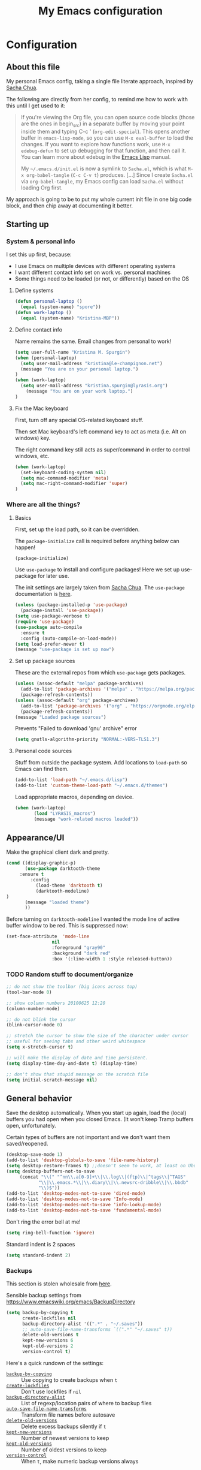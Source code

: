 #+Title: My Emacs configuration
#+OPTIONS: toc:4 h:4 
#+STARTUP: overview
#+PROPERTY: header-args:emacs-lisp   :tangle "~/.emacs.d/init.el"

* Configuration
** About this file

My personal Emacs config, taking a single file literate approach, inspired by [[https://raw.githubusercontent.com/sachac/.emacs.d/gh-pages/Sacha.org][Sacha Chua]].

The following are directly from her config, to remind me how to work with this until I get used to it: 

#+BEGIN_QUOTE
If you're viewing the Org file, you can open source code blocks (those
are the ones in begin_src) in a separate buffer by moving your point
inside them and typing C-c ' (=org-edit-special=). This opens another
buffer in =emacs-lisp-mode=, so you can use =M-x eval-buffer= to load
the changes. If you want to explore how functions work, use =M-x
edebug-defun= to set up debugging for that function, and then call it.
You can learn more about edebug in the [[http://www.gnu.org/software/emacs/manual/html_node/elisp/Edebug.html][Emacs Lisp]] manual.

My =~/.emacs.d/init.el= is now a symlink to =Sacha.el=, which is what
=M-x org-babel-tangle= (=C-c C-v t=) produces. [...] Since I create =Sacha.el= via =org-babel-tangle=, my Emacs
config can load =Sacha.el= without loading Org first.
#+END_QUOTE

My approach is going to be to put my whole current init file in one big code block, and then chip away at documenting it better. 

** Starting up
*** System & personal info

I set this up first, because: 

 - I use Emacs on multiple devices with different operating systems
 - I want different contact info set on work vs. personal machines
 - Some things need to be loaded (or not, or differently) based on the OS

**** Define systems

#+BEGIN_SRC emacs-lisp
(defun personal-laptop ()
  (equal (system-name) "spore"))
(defun work-laptop ()
  (equal (system-name) "Kristina-MBP"))
#+END_SRC

**** Define contact info

Name remains the same. Email changes from personal to work!

#+BEGIN_SRC emacs-lisp
(setq user-full-name "Kristina M. Spurgin")
(when (personal-laptop)
  (setq user-mail-address "kristina@le-champignon.net")
  (message "You are on your personal laptop.")
)
(when (work-laptop)
  (setq user-mail-address "kristina.spurgin@lyrasis.org")
    (message "You are on your work laptop.")
)
#+END_SRC

**** Fix the Mac keyboard 

First, turn off any special OS-related keyboard stuff.

Then set Mac keyboard's left command key to act as meta (i.e. Alt on windows) key.

The right command key still acts as super/command in order to control windows, etc.

#+BEGIN_SRC emacs-lisp
(when (work-laptop)
  (set-keyboard-coding-system nil)
  (setq mac-command-modifier 'meta)
  (setq mac-right-command-modifier 'super)
)
#+END_SRC
*** Where are all the things? 
**** Basics
 First, set up the load path, so it can be overridden. 

 The =package-initialize= call is required before anything below can happen!

 #+BEGIN_SRC emacs-lisp
 (package-initialize)
 #+END_SRC

Use =use-package= to install and configure packages! Here we set up use-package for later use. 

The init settings are largely taken from [[http://pages.sachachua.com/.emacs.d/Sacha.html][Sacha Chua]]. The =use-package= documentation is [[https://github.com/jwiegley/use-package][here]].

#+BEGIN_SRC emacs-lisp
(unless (package-installed-p 'use-package)
  (package-install 'use-package))
(setq use-package-verbose t)
(require 'use-package)
(use-package auto-compile
  :ensure t
  :config (auto-compile-on-load-mode))
(setq load-prefer-newer t)
(message "use-package is set up now")
#+END_SRC
**** Set up package sources

These are the external repos from which =use-package= gets packages. 

#+BEGIN_SRC emacs-lisp 
(unless (assoc-default "melpa" package-archives)
  (add-to-list 'package-archives '("melpa" . "https://melpa.org/packages/") t)
  (package-refresh-contents))
(unless (assoc-default "org" package-archives)
  (add-to-list 'package-archives '("org" . "https://orgmode.org/elpa/") t)
  (package-refresh-contents))
(message "Loaded package sources")
#+END_SRC

Prevents "Failed to download 'gnu' archive" error
#+BEGIN_SRC emacs-lisp
(setq gnutls-algorithm-priority "NORMAL:-VERS-TLS1.3")
#+END_SRC
**** Personal code sources
Stuff from outside the package system. Add locations to =load-path= so Emacs can find them.

#+BEGIN_SRC emacs-lisp
(add-to-list 'load-path "~/.emacs.d/lisp")
(add-to-list 'custom-theme-load-path "~/.emacs.d/themes")
#+END_SRC

Load appropriate macros, depending on device.

#+BEGIN_SRC emacs-lisp
(when (work-laptop)
       (load "LYRASIS_macros")
       (message "work-related macros loaded"))
#+END_SRC
** Appearance/UI

Make the graphical client dark and pretty. 

#+BEGIN_SRC emacs-lisp
(cond ((display-graphic-p)
       (use-package darktooth-theme
	 :ensure t
         :config
           (load-theme 'darktooth t)
           (darktooth-modeline)
)
       (message "loaded theme")
       ))
#+END_SRC

Before turning on =darktooth-modeline= I wanted the mode line of active buffer window to be red. This is suppressed now:

#+BEGIN_SRC emacs-lisp :tangle no
(set-face-attribute  'mode-line
                 nil 
                 :foreground "gray90"
                 :background "dark red" 
                 :box '(:line-width 1 :style released-button))
#+END_SRC

*** TODO Random stuff to document/organize

 #+BEGIN_SRC emacs-lisp
 ;; do not show the toolbar (big icons across top)
 (tool-bar-mode 0)

 ;; show column numbers 20100625 12:20
 (column-number-mode)

 ;; do not blink the cursor
 (blink-cursor-mode 0)

 ;; stretch the cursor to show the size of the character under cursor
 ;; useful for seeing tabs and other weird whitespace
 (setq x-stretch-cursor t)

 ;; will make the display of date and time persistent.
 (setq display-time-day-and-date t) (display-time)

 ;; don't show that stupid message on the scratch file
 (setq initial-scratch-message nil)
 #+END_SRC
** General behavior

Save the desktop automatically. When you start up again, load the (local) buffers you had open when you closed Emacs. (It won't keep Tramp buffers open, unfortunately.

Certain types of buffers are not important and we don't want them saved/reopened.

#+BEGIN_SRC emacs-lisp
(desktop-save-mode 1)
(add-to-list 'desktop-globals-to-save 'file-name-history)
(setq desktop-restore-frames t) ;;doesn't seem to work, at least on Ubuntu.
(setq desktop-buffers-not-to-save
     (concat "\\(" "^nn\\.a[0-9]+\\|\\.log\\|(ftp)\\|^tags\\|^TAGS"
	        "\\|\\.emacs.*\\|\\.diary\\|\\.newsrc-dribble\\|\\.bbdb"
	        "\\)$"))
(add-to-list 'desktop-modes-not-to-save 'dired-mode)
(add-to-list 'desktop-modes-not-to-save 'Info-mode)
(add-to-list 'desktop-modes-not-to-save 'info-lookup-mode)
(add-to-list 'desktop-modes-not-to-save 'fundamental-mode)
#+END_SRC

Don't ring the error bell at me!

#+BEGIN_SRC emacs-lisp
(setq ring-bell-function 'ignore)
#+END_SRC

Standard indent is 2 spaces

#+BEGIN_SRC emacs-lisp
(setq standard-indent 2)
#+END_SRC

*** Backups

    This section is stolen wholesale from [[https://github.com/bnbeckwith/bnb-emacs/tree/6072f959b7015baa2b21854017b655890392dee6][here]].

   Sensible backup settings from [[https://www.emacswiki.org/emacs/BackupDirectory]]

   #+BEGIN_SRC emacs-lisp
     (setq backup-by-copying t
           create-lockfiles nil
           backup-directory-alist '((".*" . "~/.saves"))
           ;; auto-save-file-name-transforms `((".*" "~/.saves" t))
           delete-old-versions t
           kept-new-versions 6
           kept-old-versions 2
           version-control t)
   #+END_SRC

   Here's a quick rundown of the settings:

   - [[elisp:(describe-variable%20'backup-by-copying)][~backup-by-copying~]] :: Use copying to create backups when ~t~
   - [[elisp:(describe-variable 'create-lockfile)][~create-lockfiles~]] :: Don't use lockfiles if ~nil~
   - [[elisp:(describe-variable%20'backup-directory-alist)][~backup-directory-alist~]] :: List of regexp/location pairs of where to backup files
   - [[elisp:(describe-variable%20'auto-save-file-name-transforms)][~auto-save-file-name-transforms~]] :: Transform file names before autosave
   - [[elisp:(describe-variable%20'delete-old-versions)][~delete-old-versions~]] :: Delete excess backups silently if ~t~
   - [[elisp:(describe-variable%20'kept-new-versions)][~kept-new-versions~]] :: Number of newest versions to keep
   - [[elisp:(describe-variable%20'kept-old-versions)][~kept-old-versions~]] :: Number of oldest versions to keep
   - [[elisp:(describe-variable%20'version-control)][~version-control~]] :: When ~t~, make numeric backup versions always
*** TODO More to document/comment

#+BEGIN_SRC emacs-lisp
;; Just insert one tab when I hit tab.
;; From http://www.pement.org/emacs_tabs.htm
(global-set-key (kbd "TAB") 'self-insert-command)

;; do not disable things for me.
(put 'downcase-region 'disabled nil)
(put 'upcase-region 'disabled nil)
(put 'narrow-to-region 'disabled nil)

;; will allow you to type just "y" instead of "yes" when you exit.
(fset 'yes-or-no-p 'y-or-n-p)

;; will disallow creation of new lines when you press the "arrow-down-key" at end of the buffer.
(setq next-line-add-newlines nil)

;; scratch should be in text mode
;; 2014-03-13 - http://emacsworld.blogspot.com/2008/06/changing-default-mode-of-scratch-buffer.html
(setq initial-major-mode 'text-mode)

; Move line or region up or down with M-up/down arrow
(use-package move-text
  :ensure t
  :config
   (move-text-default-bindings))

;; make emacs automatically notice any changes made to files on disk
;; especially useful for making reftex notice changes to bibtex files
;; http://josephhall.org/nqb2/index.php/2009/04/11/reftex-1
;; Fri May 22 19:32:12 EDT 2009
(global-auto-revert-mode t)

;;; auto-create non-existing directories to save files
;;; http://atomized.org/2008/12/emacs-create-directory-before-saving/
;;; Sun Dec 14 00:04:46 EST 2008
(add-hook 'before-save-hook
          '(lambda ()
             (or (file-exists-p (file-name-directory buffer-file-name))
                 (make-directory (file-name-directory buffer-file-name) t))))

;; Allows traversing the mark ring without hitting C-u C-SPC all the time.
;; Found at http://endlessparentheses.com/faster-pop-to-mark-command.html
(setq set-mark-command-repeat-pop t)

;; Make file and buffer name completion case insensitive
;; From http://endlessparentheses.com/improving-emacs-file-name-completion.html
(setq read-file-name-completion-ignore-case t)
(setq read-buffer-completion-ignore-case t)
#+END_SRC

** Coding
*** General

#+BEGIN_SRC emacs-lisp
(setq blink-matching-paren nil)
(show-paren-mode t)
(setq show-paren-delay 0)
(setq show-paren-style 'expression)

;; automatically turn on sytax highlighting
(global-font-lock-mode 1)
#+END_SRC
**** TODO Better comment/document
*** Javascript
#+BEGIN_SRC emacs-lisp
(add-hook 'js-mode-hook (lambda () (electric-indent-local-mode -1)))
#+END_SRC
*** Perl

=cperl-mode= is an enhanced Perl mode.

#+BEGIN_SRC emacs-lisp
(use-package cperl-mode
  :mode "\\.p[lm]\\'"
  :interpreter "perl"
  :config (load "cperl-setup"))
#+END_SRC
*** Ruby

Use enhanced ruby mode. 

I've customized the color of the double/single quote string delimiters because the default was hard to see on a dark background.

#+BEGIN_SRC emacs-lisp
(use-package enh-ruby-mode
  :ensure t
  :mode "\\.rb\\'"
  :interpreter "ruby"
  :custom-face
  (enh-ruby-string-delimiter-face ((t (:foreground "wheat1"))))
  )
  :config
  (setq indent-tabs-mode nil)
#+END_SRC
*** PHP

Use [[https://www.drupal.org/docs/develop/standards/coding-standards][Drupal coding standards]] 
"Drupal mode is an advanced minor mode for developing in Drupal.

Drupal mode is based on top of PHP mode and defines among other
things indentation etc. to match Drupal Coding Standards."

#+BEGIN_SRC emacs-lisp
(use-package php-mode
  :ensure t
  :mode "\\.php\\'"
  :init
  (add-hook 'php-mode-hook (lambda () (electric-indent-local-mode -1)))
  :config
  (setq php-project-coding-style "drupal")
  (setq php-style-delete-trailing-whitespace t)
  )

(use-package drupal-mode
  :ensure t
  :mode "\\.php\\'"
  :init
  (add-hook 'php-mode-hook (lambda () (electric-indent-local-mode -1)))
  )
#+END_SRC

** Data
*** XML

The following enables folding of XML

From: https://emacs.stackexchange.com/questions/2884/the-old-how-to-fold-xml-question

#+BEGIN_SRC emacs-lisp
(require 'hideshow)
(require 'sgml-mode)
(require 'nxml-mode)
(add-to-list 'hs-special-modes-alist
             '(nxml-mode
               "<!--\\|<[^/>]*[^/]>"
               "-->\\|</[^/>]*[^/]>"

               "<!--"
               sgml-skip-tag-forward
               nil))
(add-hook 'nxml-mode-hook 'hs-minor-mode)
(define-key nxml-mode-map (kbd "C-c h") 'hs-toggle-hiding)

#+END_SRC
*** YAML

#+BEGIN_SRC emacs-lisp
(use-package yaml-mode
  :ensure t
  :mode (("\\.yml\\'" . yaml-mode)
	 ("\\.yaml\\'" . yaml-mode))
  )
#+END_SRC

** Org-mode

Everything would be worse than it is if there were no =org-mode=. Use it, USE IT, *USE IT*.

#+BEGIN_SRC emacs-lisp
(use-package org
  :ensure t
  :custom-face
  (org-headline-done ((t (:foreground "gray50"))))
)
#+END_SRC

C-a moves to beginning of heading (after asterisks and todo states, etc). C-e moves to end of heading (before tags). ([[https://emacs.stackexchange.com/questions/26287/move-to-the-beginning-of-a-heading-smartly-in-org-mode][src]])

#+BEGIN_SRC emacs-lisp
(setq org-special-ctrl-a/e t)
#+END_SRC

*** Agenda
 Setup agenda files and refile targets.

 #+BEGIN_SRC emacs-lisp
 (when (work-laptop)
 (setq org-agenda-files
       (delq nil
             (mapcar (lambda (x) (and (file-exists-p x) x))
                     '(
                       "~/org/cspace.org"
                       "~/org/diary.org"
                       "~/org/islandora.org"
                       "~/org/meetings.org"
                       "~/org/migrations.org"
		       "~/org/notes.org"
                       "~/org/work.org"
 )))))
 #+END_SRC
*** Clocking time
#+BEGIN_SRC emacs-lisp
(setq org-clock-into-drawer t)
;; Change tasks to INPROGRESS when clocking in
;; (setq org-clock-in-switch-to-state "INPROGRESS")
;; Clock out when moving task to a done state
;; (setq org-clock-out-when-done t)

(setq org-clock-idle-time 5)
;; Sometimes I change tasks I'm clocking quickly - this removes clocked tasks with 0:00 duration
(setq org-clock-out-remove-zero-time-clocks t)
(setq org-log-note-clock-out nil)
(setq org-duration-format 'h:mm)
#+END_SRC
*** Filing/refiling
Use all of my agenda files as refile targets: 

#+BEGIN_SRC emacs-lisp
(setq org-refile-targets '((org-agenda-files :maxlevel . 3)))
#+END_SRC

 From https://blog.aaronbieber.com/2017/03/19/organizing-notes-with-refile.html:

 #+BEGIN_QUOTE
 We configure org-refile-use-outline-path to tell Org to include the destination file as an element in the path to a heading, and to use the full paths as completion targets rather than just the heading text itself.

 What this results in is a targets listing containing forward-slash-delimited filenames and headings, as though they were paths on disk. Because the filename also appears by itself, you can select that to refile to the top level of the file.
 #+END_QUOTE

 #+BEGIN_SRC emacs-lisp
 (setq org-refile-use-outline-path 'file)
 #+END_SRC

 From https://blog.aaronbieber.com/2017/03/19/organizing-notes-with-refile.html:

 #+BEGIN_QUOTE
 ...The default behavior for Refile is to allow you to do a step-by-step completion of this path, but if you’re using Helm, Helm is overriding the completing read to make it into a narrowing list (that we have all come to love).

 So what you need to do is tell Org that you don’t want to complete in steps; you want Org to generate all of the possible completions and present them at once. Helm then lets you narrow to the one you want.
 #+END_QUOTE

 #+BEGIN_SRC emacs-lisp
 (setq org-outline-path-complete-in-steps nil)
 #+END_SRC

 From https://blog.aaronbieber.com/2017/03/19/organizing-notes-with-refile.html:

 #+BEGIN_QUOTE
 Occasionally you may want to refile something into another file or heading and place it beneath a new parent that you create on-the-fly. If you do not set up this configuration, you will not be able to create new parents during refile, so I recommend setting it up.
 #+END_QUOTE

 #+BEGIN_SRC emacs-lisp
 (setq org-refile-allow-creating-parent-nodes 'confirm)
 #+END_SRC
*** Todos

The codes after the state keywords are documented [[https://orgmode.org/manual/Tracking-TODO-state-changes.html#Tracking-TODO-state-changes][here]].

 - ! = timestamp
 - @ = record note

The sequences representing action items are the ones starting with TODO and ASK. These are separate because they feel different to me and I want to require having to record a note when an ASK becomes ANSWERED.

MTG is so I can clock time in meetings. 

ONGOING is so I can clock time in non-meeting activities that aren't tasks or projects, like email/communication and meta-work.

#+BEGIN_SRC emacs-lisp
(setq org-todo-keywords
      '((sequence "TODO(t!)" "INPROGRESS(p!)" "DELEGATED(a@/!)" "WAITING(w@/!)" "|" "DONE(d!)" )
	(sequence "|" "CANCELED(c@)" )
        (sequence "ASK(s!)" "|" "ANSWERED(n@/!)" )
        (sequence "MTG(m)" "|" )
        (sequence "ONGOING(o)" "|" )))
#+END_SRC
*** Visuals

This ensures the whole headline is styled according to =org-headline-done=.

#+BEGIN_SRC 
(setq org-fontify-done-headline t)
#+END_SRC


*** TODO A bunch of random =org-mode= settings to organize and document at some point
    :LOGBOOK:
    - State "TODO"       from              [2019-10-29 Tue 22:57]
    :END:

#+BEGIN_SRC emacs-lisp
;;############################################################################
;; org-mode
;;############################################################################
(global-set-key "\C-cl" 'org-store-link)
(global-set-key "\C-cc" 'org-capture)
(global-set-key "\C-ca" 'org-agenda)
(global-set-key "\C-cb" 'org-iswitchb)


;; from http://orgmode.org/manual/Tracking-TODO-state-changes.html

(setq org-agenda-show-all-dates t)
(setq org-agenda-skip-deadline-if-done t)
(setq org-agenda-skip-scheduled-if-done t)
(setq org-deadline-warning-days 0)
(setq org-use-property-inheritance (quote ("COLLECTION" "VENDOR")))
(setq org-enforce-todo-dependencies t)
(setq org-enforce-todo-checkbox-dependencies t)

(setq org-log-into-drawer t)
;; Save clock data and state changes and notes in the LOGBOOK drawer

(setq org-startup-indented nil)
(setq org-hide-leading-stars nil)


(add-hook 'org-mode-hook
          (lambda ()
            (visual-line-mode t))
          t)

;; prevents accidentally editing hidden text when the point is inside a folded region
(setq org-catch-invisible-edits 'error)

(setq org-cycle-include-plain-lists t)

; insert blank lines before headings but not new list items
(setf org-blank-before-new-entry '((heading . nil) (plain-list-item . auto)))

; The following setting creates a unique task ID for the heading in the PROPERTY drawer when I use C-c l. This allows me to move the task around arbitrarily in my org files and the link to it still works.
; From http://doc.norang.ca/org-mode.html

(setq org-id-link-to-org-use-id 'create-if-interactive-and-no-custom-id)
#+END_SRC

** Productivity
*** Abbrevs

Abbrevs are documented [[https://www.gnu.org/software/emacs/manual/html_node/emacs/Abbrevs.html][in the Emacs manual]]. I still have not figured out the best way to use them, and invariably they become annoying.

#+BEGIN_SRC emacs-lisp :tangle no
;; turn on abbrev mode globally
(setq-default abbrev-mode t)
(load "my_abbrevs")
;; stop asking whether to save newly added abbrev when quitting emacs
(setq save-abbrevs nil)

#+END_SRC
*** Buffer management

I always have waaaay too many things open. Ibuffer helps me navigate between them and keep track of them (and save, close, etc them in bulk quickly!)

I got my start configuring =ibuffer= with [[http://martinowen.net/blog/2010/02/03/tips-for-emacs-ibuffer.html][this blog post]].

=ibuffer= is so useful that there's no need for the old static buffer list. 

=ibuffer-auto-mode= will automagically keep the =ibuffer= list updated. 

#+BEGIN_SRC emacs-lisp
(use-package ibuffer
:bind ("C-x C-b" . ibuffer)
)
#+END_SRC

I set up my default filter groups:

#+BEGIN_SRC emacs-lisp
(setq ibuffer-saved-filter-groups
    '(("filters"
      ("magit" (name .".*magit"))
      (".emacs.d" (filename . ".emacs.d"))
      ("cspace-converter" (filename . "code/cspace-converter"))
      ("cspace-batch-import" (filename . "code/cspace-batch-import"))
      ("cspace-config-untangler" (filename . "code/cspace-config-untangler"))
      ("collectionspace-mapper" (filename . "code/collectionspace-mapper"))
      ("collectionspace-client" (filename . "code/collectionspace-client"))
      ("collectionspace-refcache" (filename . "code/collectionspace-refcache"))
      ("migration: Boston Athenaeum" (or
                (filename . "code/migrations-private/boston_athenaeum")
                (filename . "data/BostonAthenaeum")))
      ("migration: CSWS" (or
                 (filename . "data/CSWS")
                 (filename . "code/migrations-private/csws")))
      ("cdmtools" (filename . "code/cdmtools"))
      ("emendate" (filename . "code/emendate"))
      ("kiba-extend" (filename . "code/kiba-extend"))
      ("islandora8" (filename . "migrate_7x_claw"))
      ("access-tools" (filename . "code/ms-access-migration-tools"))
      ("islandora-data-tools" (or
                (filename . "code/islandora-data-tools")
                (filename . "code/idtu")))
      ("mdmm" (filename . "code/mdmm/"))
      ("omeka-data-tools" (filename . "code/omeka-data-tools"))
      ("migration-misc" (filename . "code/mm/"))
      ("tracking work" (mode . org-mode))
      ("meta" (or
                (basename . "diary.org")
                (basename . "meetings.org")
                (basename . "time.org")
                (basename . "work.org")))
)))
#+END_SRC

Then load the filter groups automagically with a hook. 

#+BEGIN_SRC emacs-lisp
(add-hook 'ibuffer-mode-hook
	  '(lambda ()
	     (ibuffer-switch-to-saved-filter-groups "filters")))
#+END_SRC

Keep =ibuffer= updated automagically, with filter groups applied. 

#+BEGIN_SRC emacs-lisp
(add-hook 'ibuffer-mode-hook
	  '(lambda ()
	     (ibuffer-auto-mode 1)
	     (ibuffer-switch-to-saved-filter-groups "filters")))
#+END_SRC

Killing unmodified buffers is not a thing we need to be prompted about. You will still be prompted if you try to kill a modified buffer.

#+BEGIN_SRC emacs-lisp
(setq ibuffer-expert t)
#+END_SRC

Nor do we want to see empty filter groups. No visual clutter! 

#+BEGIN_SRC emacs-lisp
(setq ibuffer-show-empty-filter-groups nil)
#+END_SRC

*** Counsel

=counsel= is a collection of =ivy= enhanced versions of common Emacs commands.

#+BEGIN_SRC emacs-lisp
(use-package counsel
    :ensure t
    :bind (("M-x" . counsel-M-x))
)
#+END_SRC
*** Ivy

=ivy= is a generic completion framework in the minibuffer. Replaces built-in =ido= functionality.

[[https://oremacs.com/swiper/][Ivy manual]]

I'm trying this out, as of <2019-10-22 Tue>

Setting =ivy-intial-inputs-alist= to nil turns off the default behavior of starting filters with =^=.
#+BEGIN_SRC emacs-lisp
(use-package ivy
  :ensure t
  :diminish ivy-mode
  :config
  (ivy-mode t)
  (setq ivy-initial-inputs-alist nil)
)
#+END_SRC

The following allows you to select entered text with C-p/C-n:

#+BEGIN_SRC emacs-lisp
(setq ivy-use-selectable-prompt t)
#+END_SRC

[[https://github.com/abo-abo/swiper/wiki][Ivy/Swiper wiki]] hosts "cool code snippets that you can use once you’re experienced with Elisp and ivy."
*** Other
#+BEGIN_SRC emacs-lisp
(use-package visual-regexp-steroids
  :ensure t
  :ensure visual-regexp
  :bind (("C-c r" . vr/replace)
	 ("C-c q" . vr/query-replace)
	 ("C-M-R" . vr/isearch-backward)
	 ("C-M-S" . vr/isearch-forward))
  )

(use-package yasnippet
  :ensure t
  :config (yas-global-mode 1)
  )
#+END_SRC
**** TODO comment/organize this better
*** Projectile
#+BEGIN_QUOTE
Projectile is a project interaction library for Emacs. Its goal is to provide a nice set of features operating on a project level without introducing external dependencies (when feasible). --[[https://projectile.readthedocs.io/en/latest/][Projectile docs]]
#+END_QUOTE

#+BEGIN_SRC emacs-lisp
(use-package projectile
  :ensure t
  :config
  (define-key projectile-mode-map (kbd "s-p") 'projectile-command-map)
  (define-key projectile-mode-map (kbd "C-c p") 'projectile-command-map)
  (projectile-mode +1)
  (setq projectile-completion-system 'ivy))
#+END_SRC
**** TODO Read up on Projectile and configure
     :LOGBOOK:
     - State "TODO"       from              [2019-10-22 Tue 22:27]
     :END:
https://projectile.readthedocs.io/en/latest/usage/
*** Swiper

The quotes are from [[https://truthseekers.io/lessons/how-to-use-ivy-swiper-counsel-in-emacs-for-noobs/][here]].

#+BEGIN_QUOTE
Swiper helps you search through emacs, and shows you text around the matching terms. It turns out Ivy is actually required for Swiper to work. If you install Swiper, Ivy gets installed as a dependency.
#+END_QUOTE

#+BEGIN_SRC emacs-lisp
(use-package swiper
  :ensure t
  :bind (("C-s" . swiper)))
#+END_SRC

#+BEGIN_QUOTE
Now, you can search through Emacs using Swiper. When you run =C-s= the swiper search will be used instead of isearch. When you search you can use the same regular expression Ivy has to find a specific result you’re looking for.
#+END_QUOTE

[[https://github.com/abo-abo/swiper/wiki][Ivy/Swiper wiki]] hosts "cool code snippets that you can use once you’re experienced with Elisp and ivy."
** Publishing
*** AsciiDoc
When I can't write in/publish from =org-mode=, AsciiDoc is my text markup language of choice. In some ways I even prefer it to =org-mode=! (Admonition blocks, ToCs rendered in github, includes!). [[https://asciidoctor.org/docs/what-is-asciidoc/][More on why it is great...]]

[[https://asciidoctor.org/docs/asciidoc-writers-guide/][In-depth writer's guide]] -- [[https://asciidoctor.org/docs/asciidoc-syntax-quick-reference/][Quick reference]]

#+BEGIN_SRC emacs-lisp
(use-package adoc-mode
  :ensure t
  :mode (("\\.adoc\\'" . adoc-mode)
         ("\\.asciidoc\\'" . adoc-mode))
  :config
  (progn
     (set-face-attribute  'markup-meta-face
                      nil 
                      :foreground "pink1"
                      :height 100)
     
     (set-face-attribute  'markup-meta-hide-face
                      nil 
                      :foreground "gray40"
                      :height 100)
  )
)
#+END_SRC
*** HTML
Required for =org-mode= HTML export:

#+BEGIN_SRC emacs-lisp
(use-package htmlize
  :ensure t
)
#+END_SRC
*** LaTeX

Currently I only am using this at work.

#+BEGIN_SRC emacs-lisp
(when (work-laptop)
       (setenv "PATH" (concat (getenv "PATH") ":/usr/local/texlive/2019/bin/x86_64-darwin"))
	(add-to-list'exec-path "/usr/local/texlive/2019/bin/x86_64-darwin"))
#+END_SRC
*** Markdown

For editing Markdown text. 

#+BEGIN_SRC emacs-lisp
(use-package markdown-mode
  :ensure t
  :commands (markdown-mode gfm-mode)
  :mode (("README\\.md\\'" . gfm-mode)
         ("\\.md\\'" . markdown-mode)
         ("\\.markdown\\'" . markdown-mode))
  :init (setq markdown-command "multimarkdown"))
#+END_SRC
*** Org-mode export

=auto-org-md= is a simple package that exports a markdown file automatically when you save an org file. [[https://github.com/jamcha-aa/auto-org-md][github]]

#+BEGIN_SRC emacs-lisp
(use-package auto-org-md
  :ensure t
)
#+END_SRC
** Version control

Try =magit= again. Manual is [[https://magit.vc/manual/magit/index.html#Top][here]].

#+BEGIN_SRC emacs-lisp
(use-package magit
  :ensure t
  :bind (("C-x g" . magit-status))
  :config
  (setq git-commit-style-convention-checks nil))
#+END_SRC

This is supposed to be neat: it will let you step back in time through your changes. But I don't want to mess with it until I'm used to =magit=.

#+BEGIN_SRC emacs-lisp :tangle no
(use-package git-timemachine
  :ensure t
  :bind (("s-g" . git-timemachine)))
#+END_SRC
** Writing

Sentences end with ONE space (from http://pages.sachachua.com/.emacs.d/Sacha.html)

#+BEGIN_SRC emacs-lisp
(setq sentence-end-double-space nil)
#+END_SRC


** Big Config Blob

#+BEGIN_SRC emacs-lisp

;;;~~~~~~~~~~~~~~~~~~~~~~~~~~~~~~~~~~~~~~~~~~~~~~~~~~~~~~
;;; tramp
;;;~~~~~~~~~~~~~~~~~~~~~~~~~~~~~~~~~~~~~~~~~~~~~~~~~~~~~~
(require 'tramp)
(cond ((string-equal system-type 'gnu/linux)
       (setq tramp-default-method "ssh"))
      ((string-equal system-type 'darwin)
       (setq tramp-default-method "ssh"))
      ((string-equal system-name 'windows-nt)
       (setq tramp-default-method "plink")))

;;;~~~~~~~~~~~~~~~~~~~~~~~~~~~~~~~~~~~~~~~~~~~~~~~~~~~~~~
;;; dired stuff
;;;~~~~~~~~~~~~~~~~~~~~~~~~~~~~~~~~~~~~~~~~~~~~~~~~~~~~~~
;; do not open a bajillion buffers to navigate file system
(require 'dired-single)

(defun my-dired-init ()
  "Bunch of stuff to run for dired, either immediately or when it's
   loaded."
  ;; <add other stuff here>
  (define-key dired-mode-map [return] 'joc-dired-single-buffer)
  (define-key dired-mode-map [mouse-1] 'joc-dired-single-buffer-mouse)
  (define-key dired-mode-map "^"
   (function
    (lambda nil (interactive) (joc-dired-single-buffer "..")))))

;; if dired's already loaded, then the keymap will be bound
(if (boundp 'dired-mode-map)
   ;; we're good to go; just add our bindings
   (my-dired-init)
  ;; it's not loaded yet, so add our bindings to the load-hook
  (add-hook 'dired-load-hook 'my-dired-init))

;; human readable file sizes
;; from http://pragmaticemacs.com/emacs/dired-human-readable-sizes-and-sort-by-size/
(setq dired-listing-switches "-Alh")

;;;-=-=-=-=-=-=-=-=-=-=-=-=-=-=-=-=-=-=-=-=-=-=-=-=-=-=-
;;; MISCELLANEOUS TOOLS
;;;-=-=-=-=-=-=-=-=-=-=-=-=-=-=-=-=-=-=-=-=-=-=-=-=-=-=-


;; -=-=-=-=-=-=-=-=-=-=-=-=-=-=-=-=-=-=-=-=-=
;; copy full path of buffer
;; Added 20150916 from:
;;  http://stackoverflow.com/questions/3669511/the-function-to-show-current-files-full-path-in-mini-buffer
;; -=-=-=-=-=-=-=-=-=-=-=-=-=-=-=-=-=-=-=-=-=
(defun show-file-name ()
  "Show the full path file name in the minibuffer."
  (interactive)
  (message (buffer-file-name))
  (kill-new (file-truename buffer-file-name))
)
(global-set-key "\C-cz" 'show-file-name)

;; -=-=-=-=-=-=-=-=-=-=-=-=-=-=-=-=-=-=-=-=-=
;; delete duplicate/repeated buffer lines
;; sort lines before using since lines have to be one after the other
;; 20091206 01:16 commented out because not working right
;; -=-=-=-=-=-=-=-=-=-=-=-=-=-=-=-=-=-=-=-=-=
  (defun uniquify-all-lines-region (start end)
    "Find duplicate lines in region START to END keeping first occurrence."
    (interactive "*r")
    (save-excursion
      (let ((end (copy-marker end)))
        (while
            (progn
              (goto-char start)
              (re-search-forward "^\\(.*\\)\n\\(\\(.*\n\\)*\\)\\1\n" end t))
          (replace-match "\\1\n\\2")))))

  (defun uniquify-all-lines-buffer ()
    "Delete duplicate lines in buffer and keep first occurrence."
    (interactive "*")
    (uniquify-region-lines (point-min) (point-max)))

  (defun uniquify-region-lines (beg end)
    "Remove duplicate adjacent lines in region."
    (interactive "*r")
    (save-excursion
      (goto-char beg)
      (while (re-search-forward "^\\(.*\n\\)\\1+" end t)
        (replace-match "\\1"))))

  (defun uniquify-buffer-lines ()
    "Remove duplicate adjacent lines in the current buffer."
    (interactive)
    (uniquify-region-lines (point-min) (point-max)))

;; -=-=-=-=-=-=-=-=-=-=-=-=-=-=-=-=-=-=-=-=-=
;; do an incremental search on a regexp and hide lines that match the regexp.
;; -=-=-=-=-=-=-=-=-=-=-=-=-=-=-=-=-=-=-=-=-=
(require 'hide-lines)
(require 'hidesearch)
;; (global-set-key (kbd "C-c C-s") 'hidesearch)
;; (global-set-key (kbd "C-c C-a") 'show-all-invisible)

;; (custom-set-variables
;;  ;; custom-set-variables was added by Custom.
;;  ;; If you edit it by hand, you could mess it up, so be careful.
;;  ;; Your init file should contain only one such instance.
;;  ;; If there is more than one, they won't work right.
;;  '(ansi-color-names-vector
;;    ["#3C3836" "#FB4934" "#84BB26" "#FABD2F" "#83A598" "#D3869B" "#3FD7E5" "#EBDBB2"])
;;  '(custom-safe-themes
;;    (quote
;;     ("c1709b576b0bdf885e380f8f787c2063ea3fb55be6c92400d4361014430b4efa" "272e45b301d3a8ffaad475191f9a406361e70b1fb60acb42354184cf290e04f5" default)))
;;  '(package-selected-packages
;;    (quote
;;     (visual-regexp-steroids yasnippet markdown-mode flymd yaml-mode auto-org-md use-package php-mode org move-text darktooth-theme auto-compile)))
;;  '(pos-tip-background-color "#36473A")
;;  '(pos-tip-foreground-color "#FFFFC8"))
;; (custom-set-faces
;;  ;; custom-set-faces was added by Custom.
;;  ;; If you edit it by hand, you could mess it up, so be careful.
;;  ;; Your init file should contain only one such instance.
;;  ;; If there is more than one, they won't work right.
;;  '(default ((t (:family "Courier New" :foundry "outline" :slant normal :weight bold :height 98 :size 13 :width normal)))))
(custom-set-variables
 ;; custom-set-variables was added by Custom.
 ;; If you edit it by hand, you could mess it up, so be careful.
 ;; Your init file should contain only one such instance.
 ;; If there is more than one, they won't work right.
 '(package-selected-packages
   (quote
    (yaml-mode nxml-mode enh-ruby-mode yafolding adoc-mode php-mode yasnippet visual-regexp-steroids use-package move-text markdown-mode darktooth-theme auto-org-md auto-compile))))

#+END_SRC
* Other good configs
** https://jamiecollinson.com/blog/my-emacs-config/

Ivy, Swiper, Counsel, Projectile, Org

NyanCat buffer progress

Magit and other git stuff
** https://github.com/mwfogleman/.emacs.d/blob/master/michael.org
** https://writequit.org/org/
#+BEGIN_QUOTE
This file takes a page out of the book of Hardcore Freestyle Emacs, in which a single org-file can be tangled to create all the necessary dotfiles required for my everyday computer usage. 
#+END_QUOTE
* Things to look up
I don't remember what these things are or what they do... 

#+BEGIN_SRC emacs-lisp
; everytime bookmark is changed, automatically save it
; from http://ergoemacs.org/emacs/bookmark.html
(setq bookmark-save-flag 1)
#+END_SRC
* Improvements
** TODO don't change todo state when clocking into =MTG=
   :LOGBOOK:
   - State "TODO"       from              [2019-10-31 Thu 13:09]
   :END:

I also like the idea of clocking out when setting mark to =WAITING=

See: https://sachachua.com/blog/2007/12/clocking-time-with-emacs-org/

docker-compose exec drupal bash
composer require migrate_plus 3.x
